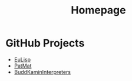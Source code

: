 #                            -*- mode: org; -*-
#+TITLE:                         *Homepage*
#+OPTIONS: author:nil email:nil toc:nil timestamp:nil ^:{}

* GitHub Projects
  + [[http://henry.github.com/EuLisp][EuLisp]]
  + [[http://henry.github.com/PatMat][PatMat]]
  + [[http://henry.github.com/BuddKaminInterpreters][BuddKaminInterpreters]]

